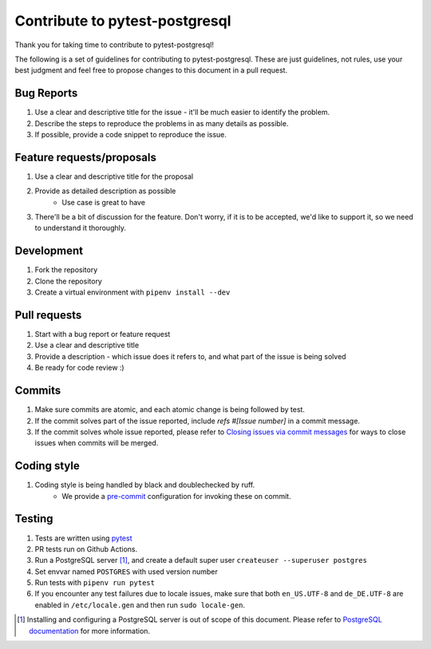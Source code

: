 Contribute to pytest-postgresql
===============================

Thank you for taking time to contribute to pytest-postgresql!

The following is a set of guidelines for contributing to pytest-postgresql. These are just guidelines, not rules, use your best judgment and feel free to propose changes to this document in a pull request.

Bug Reports
-----------

#. Use a clear and descriptive title for the issue - it'll be much easier to identify the problem.
#. Describe the steps to reproduce the problems in as many details as possible.
#. If possible, provide a code snippet to reproduce the issue.

Feature requests/proposals
--------------------------

#. Use a clear and descriptive title for the proposal
#. Provide as detailed description as possible
    * Use case is great to have
#. There'll be a bit of discussion for the feature. Don't worry, if it is to be accepted, we'd like to support it, so we need to understand it thoroughly.

Development
-----------

#. Fork the repository
#. Clone the repository
#. Create a virtual environment with ``pipenv install --dev``

Pull requests
-------------

#. Start with a bug report or feature request
#. Use a clear and descriptive title
#. Provide a description - which issue does it refers to, and what part of the issue is being solved
#. Be ready for code review :)

Commits
-------

#. Make sure commits are atomic, and each atomic change is being followed by test.
#. If the commit solves part of the issue reported, include *refs #[Issue number]* in a commit message.
#. If the commit solves whole issue reported, please refer to `Closing issues via commit messages <https://help.github.com/articles/closing-issues-via-commit-messages/>`_ for ways to close issues when commits will be merged.


Coding style
------------

#. Coding style is being handled by black and doublechecked by ruff.
    * We provide a `pre-commit <https://pre-commit.com/>`_ configuration for invoking these on commit.

Testing
-------

#. Tests are written using `pytest <https://docs.pytest.org/>`_
#. PR tests run on Github Actions.
#. Run a PostgreSQL server [#]_, and create a default super user ``createuser --superuser postgres``
#. Set envvar named ``POSTGRES`` with used version number
#. Run tests with ``pipenv run pytest``
#. If you encounter any test failures due to locale issues, make sure that both ``en_US.UTF-8`` and ``de_DE.UTF-8`` are enabled in ``/etc/locale.gen`` and then run ``sudo locale-gen``.

.. [#] Installing and configuring a PostgreSQL server is out of scope of this document. Please refer to `PostgreSQL documentation <https://www.postgresql.org/docs/>`_ for more information.
